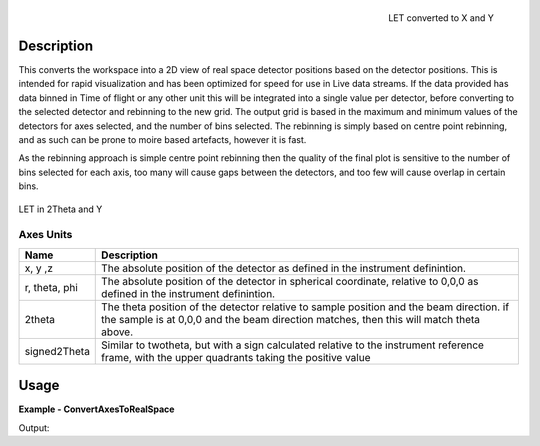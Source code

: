
.. algorithm::

.. summary::

.. alias::

.. properties::


.. figure:: /images/ConvertAxesToRealSpace_LET_y_x.png
   :alt: ConvertAxesToRealSpace_LET_y_x.png
   :align: right

   LET converted to X and Y

Description
-----------

This converts the workspace into a 2D view of real space detector positions based on the detector positions.  This is intended for rapid visualization and has been optimized for speed for use in Live data streams.
If the data provided has data binned in Time of flight or any other unit this will be integrated into a single value per detector, before converting to the selected detector and rebinning to the new grid.  
The output grid is based in the maximum and minimum values of the detectors for axes selected, and the number of bins selected.  The rebinning is simply based on centre point rebinning, 
and as such can be prone to moire based artefacts, however it is fast.

As the rebinning approach is simple centre point rebinning then the quality of the final plot is sensitive to the number of bins selected for each axis, too many will cause gaps between the detectors, and too few will cause overlap in certain bins.

.. figure:: /images/ConvertAxesToRealSpace_LET_y_2theta.png
   :alt: ConvertAxesToRealSpace_LET_y_2theta.png
   :align: center

   LET in 2Theta and Y


Axes Units
##########
+----------------------+-------------------------------------------------+
| Name                 | Description                                     |
+======================+=================================================+
| x, y ,z              | The absolute position of the detector as defined|
|                      | in the instrument definintion.                  |
+----------------------+-------------------------------------------------+
| r, theta, phi        | The absolute position of the detector in        |
|                      | spherical coordinate, relative to 0,0,0 as      |
|                      | defined in the instrument definintion.          |
+----------------------+-------------------------------------------------+
| 2theta               | The theta position of the detector relative to  |
|                      | sample position and the beam direction.         |
|                      | if the sample is at 0,0,0 and the beam direction|
|                      | matches, then this will match theta above.      |
+----------------------+-------------------------------------------------+
| signed2Theta         | Similar to twotheta, but with a sign calculated |
|                      | relative to the instrument reference frame, with|
|                      | the upper quadrants taking the positive value   |
+----------------------+-------------------------------------------------+


Usage
-----

**Example - ConvertAxesToRealSpace**

.. testcode:: ConvertAxesToRealSpaceExample

	ws = CreateSampleWorkspace(BankPixelWidth=20)
	#move the 2nd bank to a better position
	MoveInstrumentComponent(ws,"bank2",X=0.2,Z=-5,RelativePosition=True)
	
	wsOut = ConvertAxesToRealSpace(ws,"y","2theta",20,20)

	# Print the result
	print "The output workspace has axes of %s with %i bins" % (wsOut.getAxis(1).getUnit().caption(), wsOut.getNumberHistograms())
	print "and %s with %i bins." % (wsOut.getAxis(0).getUnit().caption(), wsOut.blocksize())

.. figure:: /images/ConvertAxesToRealSpace_Example.png
   :alt: ConvertAxesToRealSpace_Example.png
   :align: right

Output:

.. testoutput:: ConvertAxesToRealSpaceExample 

	The output workspace has axes of y with 20 bins
	and 2theta with 20 bins.

.. categories::

